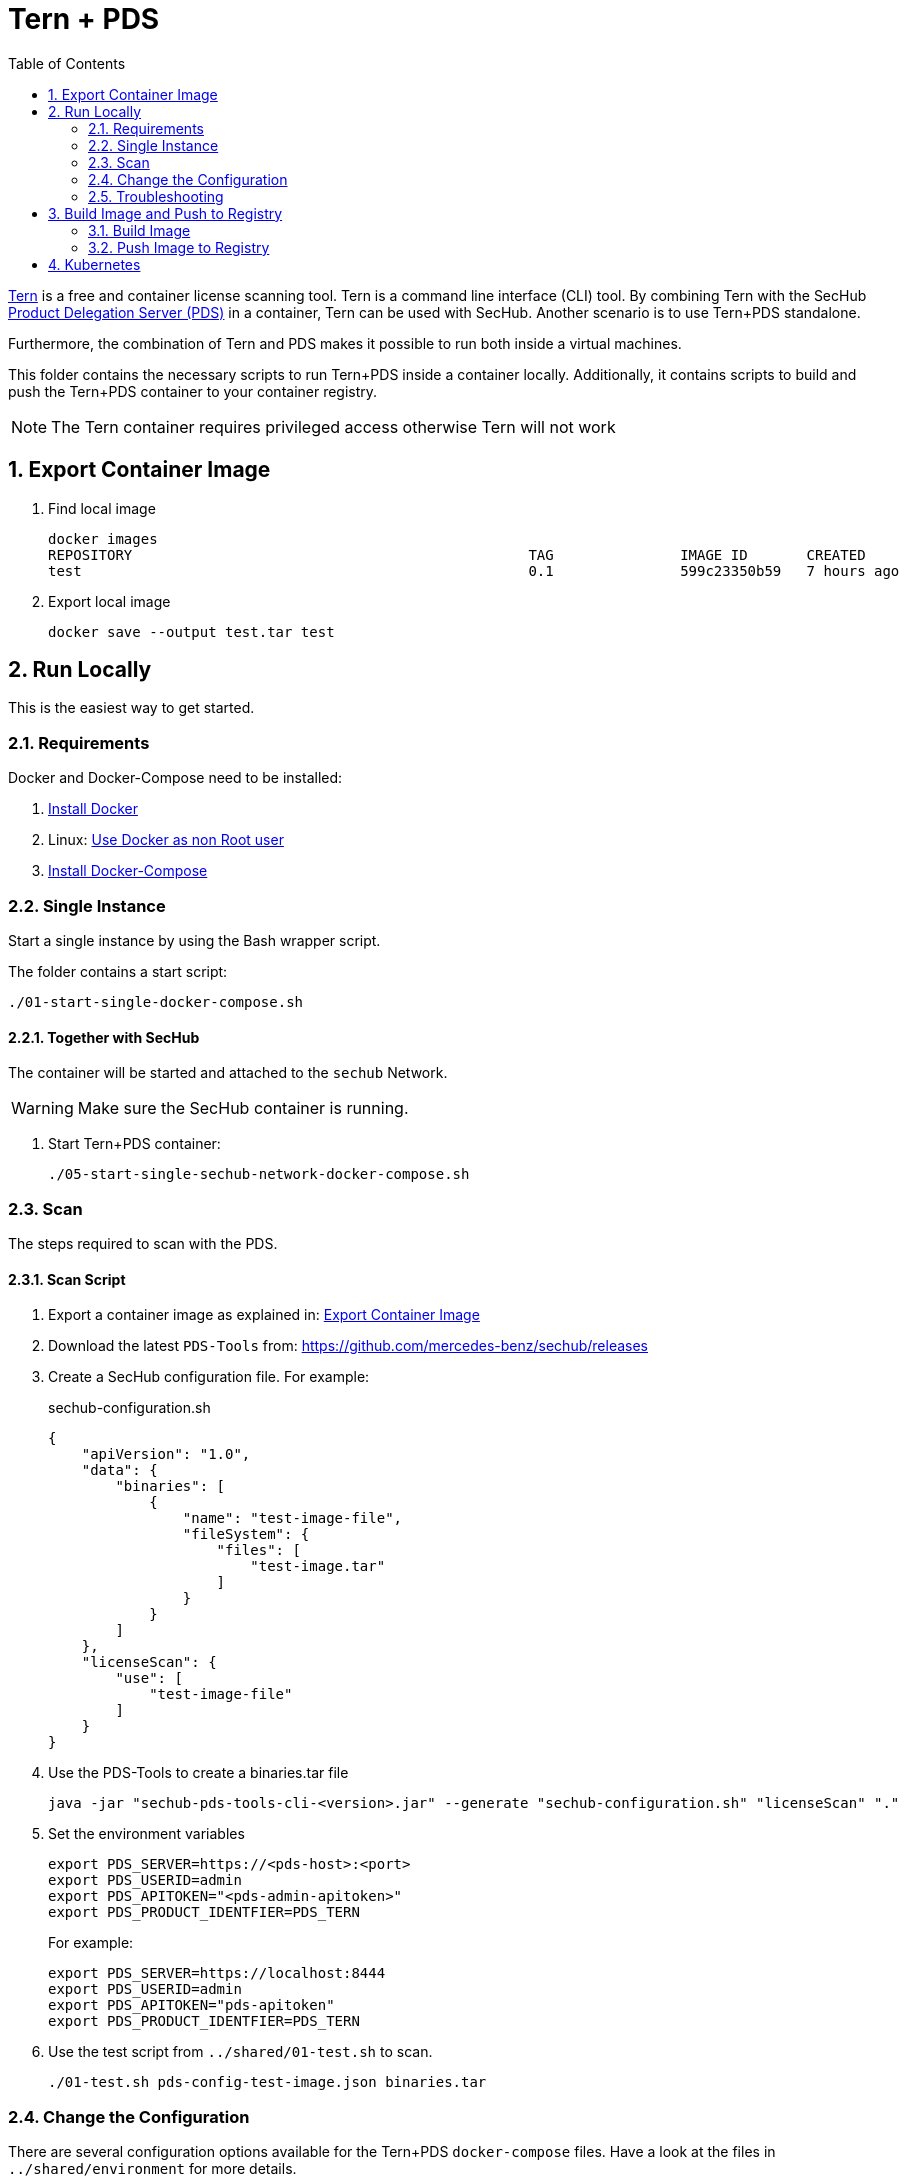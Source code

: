 // SPDX-License-Identifier: MIT

:toc:
:numbered:

= Tern + PDS

https://github.com/tern-tools/tern[Tern] is a free and container license scanning tool. Tern is a command line interface (CLI) tool. By combining Tern with the SecHub https://mercedes-benz.github.io/sechub/latest/sechub-product-delegation-server.html[Product Delegation Server (PDS)] in a container, Tern can be used with SecHub. Another scenario is to use Tern+PDS standalone.

Furthermore, the combination of Tern and PDS makes it possible to run both inside a virtual machines.

This folder contains the necessary scripts to run Tern+PDS inside a container locally. Additionally, it contains scripts to build and push the Tern+PDS container to your container registry.

NOTE: The Tern container requires privileged access otherwise Tern will not work

[[export-image]]
== Export Container Image

. Find local image
+
----
docker images
REPOSITORY                                               TAG               IMAGE ID       CREATED          SIZE
test                                                     0.1               599c23350b59   7 hours ago      114MB
----

. Export local image
+
----
docker save --output test.tar test
----

== Run Locally

This is the easiest way to get started.

=== Requirements

Docker and Docker-Compose need to be installed:

. https://docs.docker.com/engine/install/[Install Docker]

. Linux: https://docs.docker.com/engine/install/linux-postinstall/#manage-docker-as-a-non-root-user[Use Docker as non Root user]

. https://docs.docker.com/compose/install/[Install Docker-Compose]

=== Single Instance

Start a single instance by using the Bash wrapper script.

The folder contains a start script:

----
./01-start-single-docker-compose.sh
----

==== Together with SecHub

The container will be started and attached to the `sechub` Network.

WARNING: Make sure the SecHub container is running.

. Start Tern+PDS container:
+
----
./05-start-single-sechub-network-docker-compose.sh
----

[[scan]]
=== Scan

The steps required to scan with the PDS.

==== Scan Script

. Export a container image as explained in: <<export-image>>

. Download the latest `PDS-Tools` from: https://github.com/mercedes-benz/sechub/releases

. Create a SecHub configuration file. For example:
+
.sechub-configuration.sh
----
{
    "apiVersion": "1.0",
    "data": {
        "binaries": [
            {
                "name": "test-image-file",
                "fileSystem": {
                    "files": [
                        "test-image.tar"
                    ]
                }
            }
        ]
    },
    "licenseScan": {
        "use": [
            "test-image-file"
        ]
    }
}
----

. Use the PDS-Tools to create a binaries.tar file
+
----
java -jar "sechub-pds-tools-cli-<version>.jar" --generate "sechub-configuration.sh" "licenseScan" "."
----

. Set the environment variables
+
----
export PDS_SERVER=https://<pds-host>:<port>
export PDS_USERID=admin
export PDS_APITOKEN="<pds-admin-apitoken>"
export PDS_PRODUCT_IDENTFIER=PDS_TERN
----
+
For example:
+
----
export PDS_SERVER=https://localhost:8444
export PDS_USERID=admin
export PDS_APITOKEN="pds-apitoken"
export PDS_PRODUCT_IDENTFIER=PDS_TERN
----

. Use the test script from `../shared/01-test.sh` to scan.
+
----
./01-test.sh pds-config-test-image.json binaries.tar
----

=== Change the Configuration

There are several configuration options available for the Tern+PDS `docker-compose` files. Have a look at the files in `../shared/environment` for more details.

=== Troubleshooting

This section contains information about how to troubleshoot Tern+PDS if something goes wrong.

==== Access the container

----
docker exec -it pds-tern bash
----

==== Java Application Remote Debugging of PDS

. Set `JAVA_ENABLE_DEBUG=true` in the `.env` file

. Connect via remote debugging to the `pds`
+
connect via CLI
(see: )
+
----
jdb -attach localhost:15024
----
+
TIP: https://www.baeldung.com/java-application-remote-debugging[Java Application Remote Debugging] and https://www.tutorialspoint.com/jdb/jdb_basic_commands.htm[JDB - Basic Commands]
+
or connect via IDE (e. g. Eclipse IDE, VSCodium, Eclipse Theia, IntelliJ etc.).
+
TIP: https://www.eclipse.org/community/eclipse_newsletter/2017/june/article1.php[Debugging the Eclipse IDE for Java Developers]

== Build Image and Push to Registry

Build container images and push them to registry to run Tern+PDS on virtual machines, Kubernetes or any other distributed system.

=== Build Image

Build the container image.

==== Debian

. With base image:
+
----
./10-create-image.sh my.registry.example.org/sechub/pds_tern 0.1 ghcr.io/mercedes-benz/sechub/pds-base
----

=== Push Image to Registry

Push the container image to a registry.

* Push the version tag only
+
----
./20-push-image.sh my.registry.example.org/sechub/pds_tern v0.1
----

* Push the version and `latest` tags
+
----
./20-push-image.sh my.registry.example.org/sechub/pds_tern v0.1 yes
----

== Kubernetes

WARNING: Tern is not able to run without priviledged access. Tern needs access to the Docker socket of the node (Docker in Docker). It is not advisable to run Tern+PDS in Kubernetes.